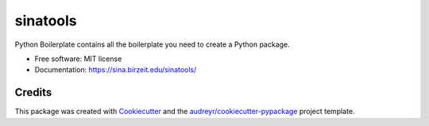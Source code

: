 ========
sinatools
========

.. image:: https://img.shields.io/pypi/v/sinatools.svg
   :target: https://pypi.python.org/pypi/SinaTools

.. image:: https://img.shields.io/travis/sina_institute/sinatools.svg
   :target: https://travis-ci.com/sina_institute/SinaTools

.. image:: https://readthedocs.org/projects/sinatools/badge/?version=latest
   :target: https://SinaTools.readthedocs.io/en/latest/?version=latest
   :alt: Documentation Status

Python Boilerplate contains all the boilerplate you need to create a Python package.

* Free software: MIT license
* Documentation: https://sina.birzeit.edu/sinatools/

Credits
-------

This package was created with Cookiecutter_ and the `audreyr/cookiecutter-pypackage`_ project template.

.. _Cookiecutter: https://github.com/audreyr/cookiecutter
.. _`audreyr/cookiecutter-pypackage`: https://github.com/audreyr/cookiecutter-pypackage

